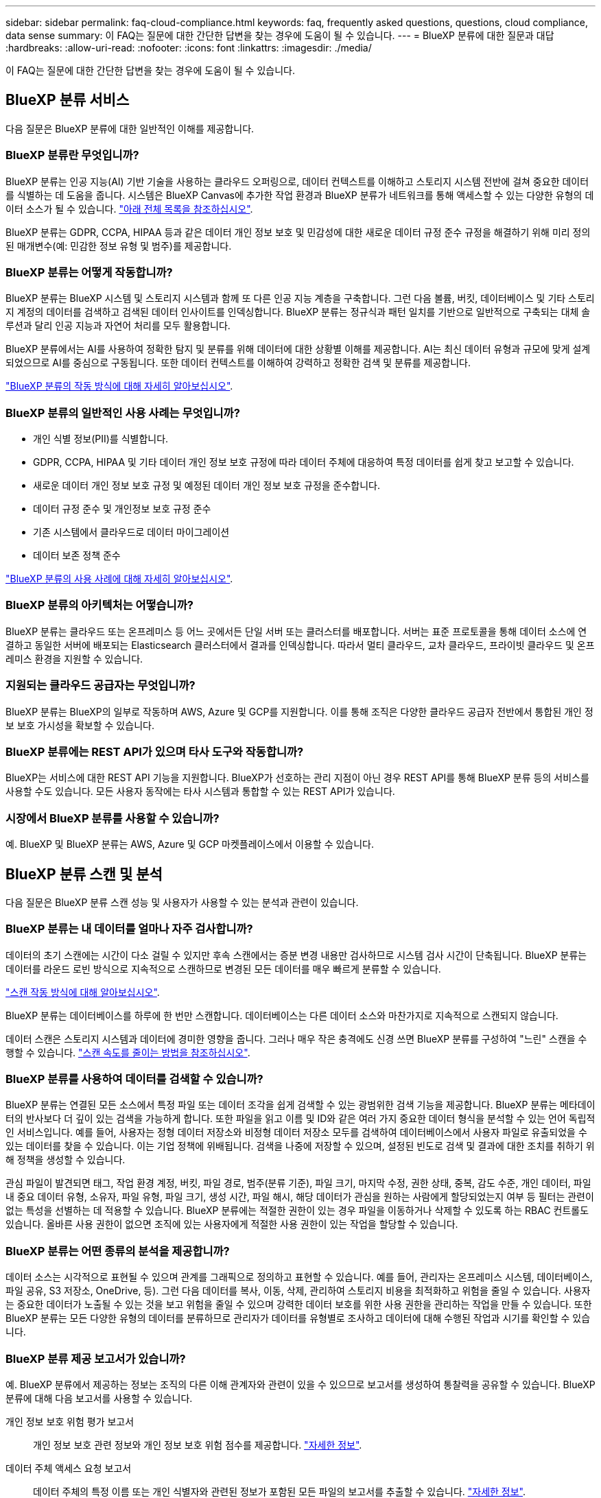---
sidebar: sidebar 
permalink: faq-cloud-compliance.html 
keywords: faq, frequently asked questions, questions, cloud compliance, data sense 
summary: 이 FAQ는 질문에 대한 간단한 답변을 찾는 경우에 도움이 될 수 있습니다. 
---
= BlueXP 분류에 대한 질문과 대답
:hardbreaks:
:allow-uri-read: 
:nofooter: 
:icons: font
:linkattrs: 
:imagesdir: ./media/


[role="lead"]
이 FAQ는 질문에 대한 간단한 답변을 찾는 경우에 도움이 될 수 있습니다.



== BlueXP 분류 서비스

다음 질문은 BlueXP 분류에 대한 일반적인 이해를 제공합니다.



=== BlueXP 분류란 무엇입니까?

BlueXP 분류는 인공 지능(AI) 기반 기술을 사용하는 클라우드 오퍼링으로, 데이터 컨텍스트를 이해하고 스토리지 시스템 전반에 걸쳐 중요한 데이터를 식별하는 데 도움을 줍니다. 시스템은 BlueXP Canvas에 추가한 작업 환경과 BlueXP 분류가 네트워크를 통해 액세스할 수 있는 다양한 유형의 데이터 소스가 될 수 있습니다. link:faq-cloud-compliance.html#what-sources-of-data-can-be-scanned-with-bluexp-classification["아래 전체 목록을 참조하십시오"].

BlueXP 분류는 GDPR, CCPA, HIPAA 등과 같은 데이터 개인 정보 보호 및 민감성에 대한 새로운 데이터 규정 준수 규정을 해결하기 위해 미리 정의된 매개변수(예: 민감한 정보 유형 및 범주)를 제공합니다.



=== BlueXP 분류는 어떻게 작동합니까?

BlueXP 분류는 BlueXP 시스템 및 스토리지 시스템과 함께 또 다른 인공 지능 계층을 구축합니다. 그런 다음 볼륨, 버킷, 데이터베이스 및 기타 스토리지 계정의 데이터를 검색하고 검색된 데이터 인사이트를 인덱싱합니다. BlueXP 분류는 정규식과 패턴 일치를 기반으로 일반적으로 구축되는 대체 솔루션과 달리 인공 지능과 자연어 처리를 모두 활용합니다.

BlueXP 분류에서는 AI를 사용하여 정확한 탐지 및 분류를 위해 데이터에 대한 상황별 이해를 제공합니다. AI는 최신 데이터 유형과 규모에 맞게 설계되었으므로 AI를 중심으로 구동됩니다. 또한 데이터 컨텍스트를 이해하여 강력하고 정확한 검색 및 분류를 제공합니다.

link:concept-cloud-compliance.html["BlueXP 분류의 작동 방식에 대해 자세히 알아보십시오"^].



=== BlueXP 분류의 일반적인 사용 사례는 무엇입니까?

* 개인 식별 정보(PII)를 식별합니다.
* GDPR, CCPA, HIPAA 및 기타 데이터 개인 정보 보호 규정에 따라 데이터 주체에 대응하여 특정 데이터를 쉽게 찾고 보고할 수 있습니다.
* 새로운 데이터 개인 정보 보호 규정 및 예정된 데이터 개인 정보 보호 규정을 준수합니다.
* 데이터 규정 준수 및 개인정보 보호 규정 준수
* 기존 시스템에서 클라우드로 데이터 마이그레이션
* 데이터 보존 정책 준수


https://bluexp.netapp.com/netapp-cloud-data-sense["BlueXP 분류의 사용 사례에 대해 자세히 알아보십시오"^].



=== BlueXP 분류의 아키텍처는 어떻습니까?

BlueXP 분류는 클라우드 또는 온프레미스 등 어느 곳에서든 단일 서버 또는 클러스터를 배포합니다. 서버는 표준 프로토콜을 통해 데이터 소스에 연결하고 동일한 서버에 배포되는 Elasticsearch 클러스터에서 결과를 인덱싱합니다. 따라서 멀티 클라우드, 교차 클라우드, 프라이빗 클라우드 및 온프레미스 환경을 지원할 수 있습니다.



=== 지원되는 클라우드 공급자는 무엇입니까?

BlueXP 분류는 BlueXP의 일부로 작동하며 AWS, Azure 및 GCP를 지원합니다. 이를 통해 조직은 다양한 클라우드 공급자 전반에서 통합된 개인 정보 보호 가시성을 확보할 수 있습니다.



=== BlueXP 분류에는 REST API가 있으며 타사 도구와 작동합니까?

BlueXP는 서비스에 대한 REST API 기능을 지원합니다. BlueXP가 선호하는 관리 지점이 아닌 경우 REST API를 통해 BlueXP 분류 등의 서비스를 사용할 수도 있습니다. 모든 사용자 동작에는 타사 시스템과 통합할 수 있는 REST API가 있습니다.



=== 시장에서 BlueXP 분류를 사용할 수 있습니까?

예. BlueXP 및 BlueXP 분류는 AWS, Azure 및 GCP 마켓플레이스에서 이용할 수 있습니다.



== BlueXP 분류 스캔 및 분석

다음 질문은 BlueXP 분류 스캔 성능 및 사용자가 사용할 수 있는 분석과 관련이 있습니다.



=== BlueXP 분류는 내 데이터를 얼마나 자주 검사합니까?

데이터의 초기 스캔에는 시간이 다소 걸릴 수 있지만 후속 스캔에서는 증분 변경 내용만 검사하므로 시스템 검사 시간이 단축됩니다. BlueXP 분류는 데이터를 라운드 로빈 방식으로 지속적으로 스캔하므로 변경된 모든 데이터를 매우 빠르게 분류할 수 있습니다.

link:concept-cloud-compliance.html#how-scans-work["스캔 작동 방식에 대해 알아보십시오"].

BlueXP 분류는 데이터베이스를 하루에 한 번만 스캔합니다. 데이터베이스는 다른 데이터 소스와 마찬가지로 지속적으로 스캔되지 않습니다.

데이터 스캔은 스토리지 시스템과 데이터에 경미한 영향을 줍니다. 그러나 매우 작은 충격에도 신경 쓰면 BlueXP 분류를 구성하여 "느린" 스캔을 수행할 수 있습니다. link:task-reduce-scan-speed.html["스캔 속도를 줄이는 방법을 참조하십시오"].



=== BlueXP 분류를 사용하여 데이터를 검색할 수 있습니까?

BlueXP 분류는 연결된 모든 소스에서 특정 파일 또는 데이터 조각을 쉽게 검색할 수 있는 광범위한 검색 기능을 제공합니다. BlueXP 분류는 메타데이터의 반사보다 더 깊이 있는 검색을 가능하게 합니다. 또한 파일을 읽고 이름 및 ID와 같은 여러 가지 중요한 데이터 형식을 분석할 수 있는 언어 독립적인 서비스입니다. 예를 들어, 사용자는 정형 데이터 저장소와 비정형 데이터 저장소 모두를 검색하여 데이터베이스에서 사용자 파일로 유출되었을 수 있는 데이터를 찾을 수 있습니다. 이는 기업 정책에 위배됩니다. 검색을 나중에 저장할 수 있으며, 설정된 빈도로 검색 및 결과에 대한 조치를 취하기 위해 정책을 생성할 수 있습니다.

관심 파일이 발견되면 태그, 작업 환경 계정, 버킷, 파일 경로, 범주(분류 기준), 파일 크기, 마지막 수정, 권한 상태, 중복, 감도 수준, 개인 데이터, 파일 내 중요 데이터 유형, 소유자, 파일 유형, 파일 크기, 생성 시간, 파일 해시, 해당 데이터가 관심을 원하는 사람에게 할당되었는지 여부 등 필터는 관련이 없는 특성을 선별하는 데 적용할 수 있습니다. BlueXP 분류에는 적절한 권한이 있는 경우 파일을 이동하거나 삭제할 수 있도록 하는 RBAC 컨트롤도 있습니다. 올바른 사용 권한이 없으면 조직에 있는 사용자에게 적절한 사용 권한이 있는 작업을 할당할 수 있습니다.



=== BlueXP 분류는 어떤 종류의 분석을 제공합니까?

데이터 소스는 시각적으로 표현될 수 있으며 관계를 그래픽으로 정의하고 표현할 수 있습니다. 예를 들어, 관리자는 온프레미스 시스템, 데이터베이스, 파일 공유, S3 저장소, OneDrive, 등). 그런 다음 데이터를 복사, 이동, 삭제, 관리하여 스토리지 비용을 최적화하고 위험을 줄일 수 있습니다. 사용자는 중요한 데이터가 노출될 수 있는 것을 보고 위험을 줄일 수 있으며 강력한 데이터 보호를 위한 사용 권한을 관리하는 작업을 만들 수 있습니다. 또한 BlueXP 분류는 모든 다양한 유형의 데이터를 분류하므로 관리자가 데이터를 유형별로 조사하고 데이터에 대해 수행된 작업과 시기를 확인할 수 있습니다.



=== BlueXP 분류 제공 보고서가 있습니까?

예. BlueXP 분류에서 제공하는 정보는 조직의 다른 이해 관계자와 관련이 있을 수 있으므로 보고서를 생성하여 통찰력을 공유할 수 있습니다. BlueXP 분류에 대해 다음 보고서를 사용할 수 있습니다.

개인 정보 보호 위험 평가 보고서:: 개인 정보 보호 관련 정보와 개인 정보 보호 위험 점수를 제공합니다. link:task-generating-compliance-reports.html#privacy-risk-assessment-report["자세한 정보"^].
데이터 주체 액세스 요청 보고서:: 데이터 주체의 특정 이름 또는 개인 식별자와 관련된 정보가 포함된 모든 파일의 보고서를 추출할 수 있습니다. link:task-generating-compliance-reports.html#what-is-a-data-subject-access-request["자세한 정보"^].
PCI DSS 보고서:: 파일 전체에서 신용 카드 정보의 배포를 식별하는 데 도움이 됩니다. link:task-generating-compliance-reports.html#pci-dss-report["자세한 정보"^].
HIPAA 보고서:: 파일에 대한 상태 정보 배포를 식별하는 데 도움이 됩니다. link:task-generating-compliance-reports.html#hipaa-report["자세한 정보"^].
데이터 매핑 보고서:: 작업 환경의 파일 크기 및 수에 대한 정보를 제공합니다. 여기에는 사용 용량, 데이터 사용 기간, 데이터 크기 및 파일 유형이 포함됩니다. link:task-controlling-governance-data.html#data-mapping-report["자세한 정보"^].
데이터 검색 평가 보고서:: 스캔한 환경에 대한 상위 수준의 분석을 통해 시스템 결과를 강조하고 문제 영역 및 잠재적인 개선 단계를 보여줍니다. link:task-controlling-governance-data.html#data-discovery-assessment-report["학습 모드"^].
특정 정보 유형에 대한 보고서입니다:: 개인 데이터와 민감한 개인 데이터가 포함된 식별된 파일에 대한 세부 정보가 포함된 보고서를 사용할 수 있습니다. 범주 및 파일 유형별로 분류된 파일도 볼 수 있습니다. link:task-controlling-private-data.html["자세한 정보"^].




=== 스캔 성능이 달라집니까?

스캔 성능은 네트워크 대역폭 및 환경의 평균 파일 크기에 따라 달라질 수 있습니다. 또한 호스트 시스템의 크기 특성(클라우드 또는 온프레미스)에 따라 달라질 수 있습니다. 을 참조하십시오 link:concept-cloud-compliance.html#the-bluexp-classification-instance["BlueXP 분류 인스턴스입니다"^] 및 link:task-deploy-cloud-compliance.html["BlueXP 분류 배포"^] 를 참조하십시오.

처음에 새 데이터 소스를 추가할 때 전체 "분류" 스캔이 아닌 "매핑" 스캔만 수행하도록 선택할 수도 있습니다. 내부 데이터를 보기 위해 파일에 액세스하지 않기 때문에 데이터 소스에서 매핑을 매우 빠르게 수행할 수 있습니다. link:concept-cloud-compliance.html#whats-the-difference-between-mapping-and-classification-scans["매핑 스캔과 분류 스캔의 차이를 확인하십시오"^].



== BlueXP 분류 관리 및 개인 정보 보호

다음 질문에서는 BlueXP 분류 및 개인 정보 보호 설정을 관리하는 방법에 대한 정보를 제공합니다.



=== BlueXP 분류를 활성화하려면 어떻게 해야 합니까?

먼저 BlueXP 또는 사내 시스템에 BlueXP 분류 인스턴스를 배포해야 합니다. 인스턴스가 실행되면 * Configuration * 탭에서 기존 작업 환경, 데이터베이스 및 기타 데이터 원본에 대한 서비스를 활성화하거나 특정 작업 환경을 선택할 수 있습니다.

link:task-getting-started-compliance.html["시작하는 방법을 알아보십시오"^].


NOTE: 데이터 소스에서 BlueXP 분류를 활성화하면 즉시 초기 검사가 이루어집니다. 스캔 결과는 잠시 후에 표시됩니다.



=== BlueXP 분류를 비활성화하려면 어떻게 합니까?

BlueXP 분류 구성 페이지에서 개별 작업 환경, 데이터베이스, 파일 공유 그룹, OneDrive 계정 또는 SharePoint 계정을 검색하지 못하도록 BlueXP 분류를 비활성화할 수 있습니다.

link:task-managing-compliance.html["자세한 정보"^].


NOTE: BlueXP 분류 인스턴스를 완전히 제거하려면 클라우드 공급자의 포털 또는 사내 위치에서 BlueXP 분류 인스턴스를 수동으로 제거할 수 있습니다.



=== 조직의 요구에 맞게 서비스를 사용자 정의할 수 있습니까?

BlueXP 분류는 데이터에 대한 즉각적인 통찰력을 제공합니다. 이러한 통찰력을 추출하여 조직의 요구에 활용할 수 있습니다.

또한 BlueXP 분류에서는 여러 가지 방법으로 BlueXP 분류에서 검사할 때 식별할 수 있는 "개인 데이터" 사용자 지정 목록을 추가할 수 있으므로 중요한 데이터가 조직의 _ All_ 파일에 있는 위치에 대한 전체 정보를 얻을 수 있습니다.

* 검색 중인 데이터베이스의 특정 열을 기준으로 고유 식별자를 추가할 수 있습니다. 이를 데이터 Fusion*라고 합니다.
* 텍스트 파일에서 사용자 지정 키워드를 추가할 수 있습니다.
* 정규식(regex)을 사용하여 사용자 지정 패턴을 추가할 수 있습니다.


link:task-managing-data-fusion.html["자세한 정보"^].



=== 특정 사용자에게 BlueXP 분류 정보를 제한할 수 있습니까?

예. BlueXP 분류는 BlueXP와 완전히 통합되어 있습니다. BlueXP 사용자는 작업 영역 권한에 따라 볼 수 있는 작업 환경에 대한 정보만 볼 수 있습니다.

또한 특정 사용자가 BlueXP 분류 설정을 관리할 수 없는 상태에서 BlueXP 분류 검사 결과만 볼 수 있도록 하려면 해당 사용자에게 Cloud Compliance Viewer 역할을 할당할 수 있습니다.

link:concept-cloud-compliance.html#user-access-to-compliance-information["자세한 정보"^].



=== 내 브라우저와 BlueXP 분류 간에 전송되는 개인 데이터에 누구나 액세스할 수 있습니까?

아니요 브라우저와 BlueXP 분류 인스턴스 간에 전송되는 개인 데이터는 엔드 투 엔드 암호화로 보호되므로 NetApp과 타사에서 데이터를 읽을 수 없습니다. BlueXP 분류는 액세스를 요청하고 승인하지 않는 한 NetApp과 데이터 또는 결과를 공유하지 않습니다.



=== ONTAP 볼륨에서 데이터 계층화가 활성화된 경우 어떻게 됩니까?

BlueXP 분류는 오브젝트 스토리지에 콜드 데이터가 계층화된 볼륨을 검사할 때 로컬 디스크에 있는 모든 데이터와 오브젝트 스토리지에 계층화된 콜드 데이터를 검사합니다. 이는 계층화를 구현하는 NetApp 제품이 아닌 경우에도 마찬가지입니다.

스캔으로 콜드 데이터가 가열되지 않으며 오브젝트 스토리지에 보관되어 차갑게 유지됩니다.



=== BlueXP 분류가 조직에 알림을 보낼 수 있습니까?

예. 정책 기능과 함께 정책이 결과를 반환하면 데이터를 보호하기 위한 알림을 받을 수 있도록 BlueXP 사용자(매일, 매주 또는 매월) 또는 기타 전자 메일 주소로 전자 메일 알림을 보낼 수 있습니다. 에 대해 자세히 알아보십시오 link:task-using-policies.html["정책"^].

또한 조직에서 내부적으로 공유할 수 있는 관리 페이지 및 조사 페이지에서 상태 보고서를 다운로드할 수도 있습니다.



=== BlueXP 분류는 내 파일에 포함된 AIP 레이블과 함께 사용할 수 있습니까?

예. 에 가입한 경우 BlueXP 분류에서 검색하는 파일의 AIP 레이블을 관리할 수 있습니다 https://azure.microsoft.com/en-us/services/information-protection/["AIP(Azure Information Protection)"^]. 파일에 이미 할당된 레이블을 보고, 파일에 레이블을 추가하고, 기존 레이블을 변경할 수 있습니다.

link:task-org-private-data.html#categorizing-your-data-using-aip-labels["자세한 정보"^].



== 소스 시스템 및 데이터 유형의 유형입니다

다음 질문은 스캔할 수 있는 스토리지 유형 및 스캔할 데이터 유형과 관련되어 있습니다.



=== BlueXP 분류로 스캔할 수 있는 데이터 소스는 무엇입니까?

BlueXP 분류는 BlueXP Canvas에 추가한 작업 환경과 BlueXP 분류가 네트워크를 통해 액세스할 수 있는 다양한 유형의 정형 및 비정형 데이터 소스에서 데이터를 검색할 수 있습니다.

* 작업 환경: *

* Cloud Volumes ONTAP(AWS, Azure 또는 GCP에 구축)
* 온프레미스 ONTAP 클러스터
* Azure NetApp Files
* ONTAP용 Amazon FSx
* Amazon S3


* 데이터 소스: *

* 비 NetApp 파일 공유
* 오브젝트 스토리지(S3 프로토콜 사용)
* 데이터베이스(Amazon RDS, MongoDB, MySQL, Oracle, PostgreSQL, SAP HANA, SQL Server)
* OneDrive 계정
* SharePoint Online 및 온-프레미스 계정
* Google Drive 계정


BlueXP 분류는 NFS 버전 3.x, 4.0, 4.1 및 CIFS 버전 1.x, 2.0, 2.1 및 3.0을 지원합니다.



=== 정부 지역에 배포할 때 제한 사항이 있습니까?

커넥터가 정부 지역(AWS GovCloud, Azure Gov 또는 Azure DoD)에 배포되어 "제한 모드"라고도 하는 경우 BlueXP 분류가 지원됩니다. 이러한 방식으로 배포된 BlueXP 분류에는 다음과 같은 제한 사항이 있습니다.

* OneDrive 계정, SharePoint 계정 및 Google Drive 계정을 검색할 수 없습니다.
* Microsoft Azure 정보 보호(AIP) 레이블 기능은 통합할 수 없습니다.




=== 인터넷 액세스 없이 사이트에 BlueXP 분류를 설치할 경우 어떤 데이터 소스를 검색할 수 있습니까?

BlueXP 분류는 사내 사이트에 로컬인 데이터 소스에서만 데이터를 스캔할 수 있습니다. 현재 BlueXP 분류는 "비공개 모드"에서 "다크" 사이트라고도 하는 다음 로컬 데이터 소스를 검사할 수 있습니다.

* 온프레미스 ONTAP 시스템
* 데이터베이스 스키마
* SharePoint 사내 계정(SharePoint Server)
* 비NetApp NFS 또는 CIFS 파일 공유
* S3(Simple Storage Service) 프로토콜을 사용하는 오브젝트 스토리지




=== 지원되는 파일 유형은 무엇입니까?

BlueXP 분류는 모든 파일에서 범주 및 메타데이터 정보를 검색하고 대시보드의 파일 형식 섹션에 모든 파일 형식을 표시합니다.

BlueXP 분류에서 PII(개인 식별 정보)를 감지하거나 DSAR 검색을 수행할 때 다음 파일 형식만 지원됩니다.

'+.csv, .dcm, .dicom, .DOC, .DOCX, .JSON, .pdf, .PPTX, .rtf, .TXT, XLS, .XLSX, Docs, Sheets, Slides+'



=== BlueXP 분류 체계는 어떤 종류의 데이터와 메타데이터를 캡처합니까?

BlueXP 분류를 통해 데이터 소스에서 일반적인 "매핑" 스캔 또는 전체 "분류" 스캔을 실행할 수 있습니다. 매핑은 데이터에 대한 상위 수준의 개요만 제공하는 반면 분류는 데이터에 대한 세부 수준의 스캐닝을 제공합니다. 내부 데이터를 보기 위해 파일에 액세스하지 않기 때문에 데이터 소스에서 매핑을 매우 빠르게 수행할 수 있습니다.

* 데이터 매핑 스캔.
+
BlueXP 분류는 메타데이터만 스캔합니다. 이 기능은 전체 데이터 관리 및 거버넌스, 빠른 프로젝트 범위 지정, 대규모 부동산 및 우선순위 지정에 유용합니다. 데이터 매핑은 메타데이터를 기반으로 하며 * 빠른 * 스캔으로 간주됩니다.

+
고속 스캔 후 데이터 매핑 보고서를 생성할 수 있습니다. 이 보고서는 리소스 활용도, 마이그레이션, 백업, 보안 및 규정 준수 프로세스에 대한 의사 결정을 돕기 위해 기업 데이터 소스에 저장된 데이터에 대한 개요입니다.

* 데이터 분류(딥) 스캔.
+
BlueXP 분류 검사는 표준 프로토콜 및 사용자 환경 전체에서 읽기 전용 권한을 사용하여 수행합니다. Select 파일은 랜섬웨어 관련 중요 비즈니스 관련 데이터, 개인 정보 및 문제를 대상으로 열렸다 스캔됩니다.

+
전체 스캔 후에는 데이터 조사 페이지의 데이터 보기 및 구체화, 파일 내 이름 검색, 복사, 이동, 원본 파일 삭제 등 데이터에 적용할 수 있는 여러 가지 BlueXP 분류 기능이 추가로 있습니다.





== 추가 수익 실적을

다음 질문은 BlueXP 분류 사용과 관련된 라이센스 및 비용에 관한 것입니다.



=== BlueXP 분류 비용은 얼마입니까?

BlueXP 분류 사용 비용은 스캔 중인 데이터의 양에 따라 달라집니다. BlueXP 작업 공간에서 BlueXP 분류 검사를 수행하는 첫 1TB의 데이터는 30일간 무료로 제공됩니다. 두 한계 중 하나에 도달한 후 데이터 스캔을 계속하려면 다음 중 하나가 필요합니다.

* 클라우드 공급업체의 BlueXP Marketplace 목록 가입 또는
* BYOL(Bring-Your-Own-License) 방식으로 NetApp의 BYOL(Bring-Your-License


을 참조하십시오 https://bluexp.netapp.com/pricing["가격"^] 를 참조하십시오.



=== BYOL 용량 제한에 도달하면 어떻게 됩니까?

BYOL 용량 제한에 도달하면 BlueXP 분류가 계속 실행되지만 스캔된 데이터에 대한 정보를 볼 수 없도록 대시보드에 대한 액세스가 차단됩니다. 라이센스 한도 내에서 용량 사용을 잠재적으로 가져오기 위해 스캔되는 볼륨 수를 줄이려는 경우 구성 페이지만 사용할 수 있습니다. BlueXP 분류에 대한 전체 액세스 권한을 회복하려면 BYOL 라이센스를 갱신해야 합니다.



== 커넥터 전개

다음 질문은 BlueXP 커넥터와 관련이 있습니다.



=== 커넥터란 무엇입니까?

Connector는 클라우드 계정 또는 온프레미스 컴퓨팅 인스턴스에서 실행되는 소프트웨어로, BlueXP에서 클라우드 리소스를 안전하게 관리할 수 있도록 지원합니다. BlueXP 분류를 사용하려면 커넥터를 배포해야 합니다.



=== 커넥터를 어디에 설치해야 합니까?

* AWS의 Cloud Volumes ONTAP, ONTAP용 Amazon FSx 또는 AWS S3 버킷에서 데이터를 스캔할 때는 AWS의 커넥터를 사용합니다.
* Azure 또는 Azure NetApp Files의 Cloud Volumes ONTAP에서 데이터를 스캔할 때 Azure의 커넥터를 사용합니다.
* GCP의 Cloud Volumes ONTAP에서 데이터를 스캔할 때 GCP의 커넥터를 사용합니다.
* 사내 ONTAP 시스템, 타사 파일 공유, 범용 S3 오브젝트 스토리지, 데이터베이스, OneDrive 폴더, SharePoint 계정, Google Drive 계정에서 데이터를 스캔할 경우 이러한 클라우드 위치 중 아무 곳에서나 커넥터를 사용할 수 있습니다.


따라서 여러 위치에 데이터가 있는 경우 를 사용해야 할 수 있습니다 https://docs.netapp.com/us-en/bluexp-setup-admin/concept-connectors.html#when-to-use-multiple-connectors["다중 커넥터"^].



=== 내 호스트에 커넥터를 배포할 수 있습니까?

예. 가능합니다 https://docs.netapp.com/us-en/bluexp-setup-admin/task-install-connector-on-prem.html["Connector를 온-프레미스에 배포합니다"^] 네트워크의 Linux 호스트 또는 클라우드의 호스트 BlueXP 분류를 사내 배포하려는 경우 Connector를 온-프레미스에도 설치할 수 있지만 반드시 필요한 것은 아닙니다.



=== 인터넷에 연결되지 않은 보안 사이트는 어떻게 됩니까?

예, 지원합니다. 가능합니다 https://docs.netapp.com/us-en/bluexp-setup-admin/task-quick-start-private-mode.html["인터넷에 액세스할 수 없는 온프레미스 Linux 호스트에 커넥터를 배포합니다"^]. https://docs.netapp.com/us-en/bluexp-setup-admin/concept-modes.html["이를 "비공개 모드"라고도 합니다."^]. 그런 다음 사내 ONTAP 클러스터와 기타 로컬 데이터 소스를 검색하고 BlueXP 분류를 사용하여 데이터를 검색할 수 있습니다.



== BlueXP 분류 구축

다음 질문은 별도의 BlueXP 분류 인스턴스와 관련이 있습니다.



=== BlueXP 분류 기능은 어떤 배포 모델을 지원합니까?

BlueXP를 사용하면 온프레미스, 클라우드 및 하이브리드 환경을 비롯한 거의 모든 곳에서 시스템을 검색하고 보고할 수 있습니다. 일반적으로 BlueXP 분류는 서비스를 BlueXP 인터페이스를 통해 사용할 수 있고 하드웨어나 소프트웨어를 설치할 필요가 없는 SaaS 모델을 사용하여 배포됩니다. 이처럼 클릭-앤-런 구축 모드에서도 데이터 저장소가 온프레미스에 있든 퍼블릭 클라우드에 있든 상관없이 데이터 관리를 수행할 수 있습니다.



=== BlueXP 분류에 필요한 인스턴스 또는 VM 유형은 무엇입니까?

시기 link:task-deploy-cloud-compliance.html["클라우드에 구축"]:

* AWS에서 BlueXP 분류는 500GiB GP2 디스크가 있는 m6i.4xLarge 인스턴스에서 실행됩니다. 배포 중에 더 작은 인스턴스 유형을 선택할 수 있습니다.
* Azure에서 BlueXP 분류는 500GiB 디스크를 사용하는 Standard_D16s_v3 VM에서 실행됩니다.
* GCP에서 BlueXP 분류는 500GiB 표준 영구 디스크를 사용하는 n2-standard-16 VM에서 실행됩니다.


CPU가 적고 RAM이 적은 시스템에 BlueXP 분류를 배포할 수 있지만 이러한 시스템을 사용할 때는 한계가 있습니다. 을 참조하십시오 link:concept-cloud-compliance.html#using-a-smaller-instance-type["더 작은 인스턴스 유형 사용"] 를 참조하십시오.

link:concept-cloud-compliance.html["BlueXP 분류의 작동 방식에 대해 자세히 알아보십시오"^].



=== 자체 호스트에 BlueXP 분류를 배포할 수 있습니까?

예. 네트워크 또는 클라우드에서 인터넷에 액세스할 수 있는 Linux 호스트에 BlueXP 분류 소프트웨어를 설치할 수 있습니다. 모든 기능이 동일하며 BlueXP를 통해 스캔 구성 및 결과를 계속 관리할 수 있습니다. 을 참조하십시오 link:task-deploy-compliance-onprem.html["구내 BlueXP 분류 배포"] 시스템 요구 사항 및 설치 세부 정보를 확인하십시오.



=== 인터넷에 연결되지 않은 보안 사이트는 어떻게 됩니까?

예, 지원합니다. 가능합니다 link:task-deploy-compliance-dark-site.html["인터넷에 액세스할 수 없는 사내 사이트에 BlueXP 분류를 배포합니다"] 완전히 안전한 사이트를 위한 것입니다.
